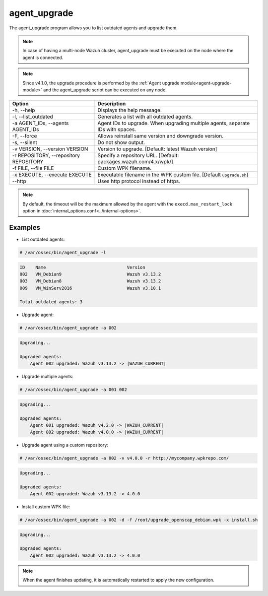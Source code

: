 .. Copyright (C) 2015, Wazuh, Inc.

.. meta::
  :description: List outdated agents and upgrade them using the agent_upgrade program. Learn more about it in this section of the Wazuh documentation.
  
.. _agent_upgrade:

agent_upgrade
==============

The agent_upgrade program allows you to list outdated agents and upgrade them.

.. note:: In case of having a multi-node Wazuh cluster, agent_upgrade must be executed on the node where the agent is connected.

.. note:: Since v4.1.0, the upgrade procedure is performed by the :ref:`Agent upgrade module<agent-upgrade-module>` and the agent_upgrade script can be executed on any node.


+--------------------------------------------+--------------------------------------------------------------------------------+
| Option                                     | Description                                                                    |
+============================================+================================================================================+
| -h, --help                                 | Displays the help message.                                                     |
+--------------------------------------------+--------------------------------------------------------------------------------+
| -l, --list_outdated                        | Generates a list with all outdated agents.                                     |
+--------------------------------------------+--------------------------------------------------------------------------------+
| -a AGENT_IDs, --agents AGENT_IDs           | Agent IDs to upgrade. When upgrading multiple agents, separate IDs with spaces.|
+--------------------------------------------+--------------------------------------------------------------------------------+
| -F, --force                                | Allows reinstall same version and downgrade version.                           |
+--------------------------------------------+--------------------------------------------------------------------------------+
| -s, --silent                               | Do not show output.                                                            |
+--------------------------------------------+--------------------------------------------------------------------------------+
| -v VERSION, --version VERSION              | Version to upgrade. [Default: latest Wazuh version]                            |
+--------------------------------------------+--------------------------------------------------------------------------------+
| -r REPOSITORY, --repository REPOSITORY     | Specify a repository URL. [Default: packages.wazuh.com/4.x/wpk/]               |
+--------------------------------------------+--------------------------------------------------------------------------------+
| -f FILE, --file FILE                       | Custom WPK filename.                                                           |
+--------------------------------------------+--------------------------------------------------------------------------------+
| -x EXECUTE, --execute EXECUTE              | Executable filename in the WPK custom file. [Default ``upgrade.sh``]           |
+--------------------------------------------+--------------------------------------------------------------------------------+
| --http                                     | Uses http protocol instead of https.                                           |
+--------------------------------------------+--------------------------------------------------------------------------------+

.. note:: By default, the timeout will be the maximum allowed by the agent with the ``execd.max_restart_lock`` option in :doc:`internal_options.conf<../internal-options>`.

Examples
----------

* List outdated agents:

.. code-block:: console

    # /var/ossec/bin/agent_upgrade -l

.. code-block:: none
    :class: output

    ID    Name                               Version
    002   VM_Debian9                         Wazuh v3.13.2
    003   VM_Debian8                         Wazuh v3.13.2
    009   VM_WinServ2016                     Wazuh v3.10.1

    Total outdated agents: 3


* Upgrade agent:

.. code-block:: console

    # /var/ossec/bin/agent_upgrade -a 002

.. code-block:: none
    :class: output

    Upgrading...

    Upgraded agents:
        Agent 002 upgraded: Wazuh v3.13.2 -> |WAZUH_CURRENT|


* Upgrade multiple agents:

.. code-block:: console

    # /var/ossec/bin/agent_upgrade -a 001 002

.. code-block:: none
   :class: output

   Upgrading...

   Upgraded agents:
       Agent 001 upgraded: Wazuh v4.2.0 -> |WAZUH_CURRENT|
       Agent 002 upgraded: Wazuh v4.0.0 -> |WAZUH_CURRENT|


* Upgrade agent using a custom repository:

.. code-block:: console

    # /var/ossec/bin/agent_upgrade -a 002 -v v4.0.0 -r http://mycompany.wpkrepo.com/

.. code-block:: none
    :class: output

    Upgrading...

    Upgraded agents:
        Agent 002 upgraded: Wazuh v3.13.2 -> 4.0.0


* Install custom WPK file:

.. code-block:: console

    # /var/ossec/bin/agent_upgrade -a 002 -d -f /root/upgrade_openscap_debian.wpk -x install.sh

.. code-block:: none
    :class: output

    Upgrading...

    Upgraded agents:
        Agent 002 upgraded: Wazuh v3.13.2 -> 4.0.0


.. note:: When the agent finishes updating, it is automatically restarted to apply the new configuration.
